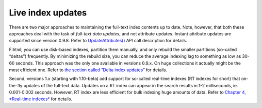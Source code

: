 Live index updates
------------------

There are two major approaches to maintaining the full-text index
contents up to date. Note, however, that both these approaches deal with
the task of *full-text data updates*, and not attribute updates. Instant
attribute updates are supported since version 0.9.8. Refer to
`UpdateAttributes() <../additional_functionality/updateattributes.html>`__
API call description for details.

F.html, you can use disk-based indexes, partition them manually, and only
rebuild the smaller partitions (so-called “deltas”) frequently. By
minimizing the rebuild size, you can reduce the average indexing lag to
something as low as 30-60 seconds. This approach was the only one
available in versions 0.9.x. On huge collections it actually might be
the most efficient one. Refer to `the section called “Delta index
updates” <../delta_index_updates.html>`__ for details.

Second, versions 1.x (starting with 1.10-beta) add support for so-called
real-time indexes (RT indexes for short) that on-the-fly updates of the
full-text data. Updates on a RT index can appear in the search results
in 1-2 milliseconds, ie. 0.001-0.002 seconds. However, RT index are less
efficient for bulk indexing huge amounts of data. Refer to `Chapter 4,
*Real-time indexes* <../4_real-time_indexes/README.html>`__ for details.
